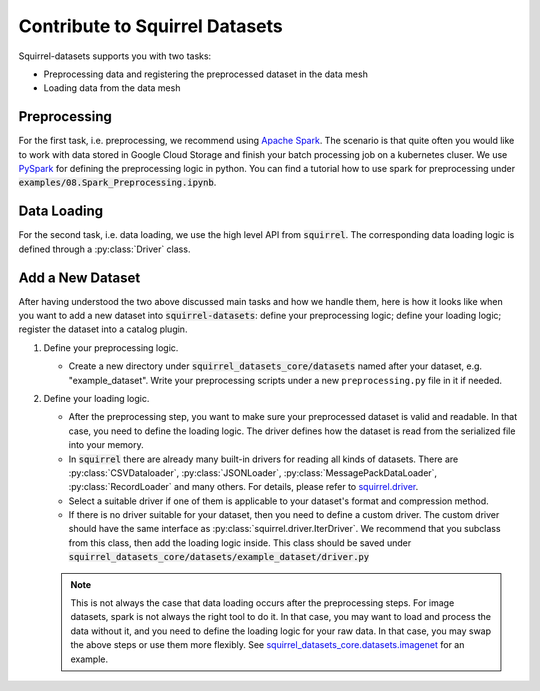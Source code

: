 Contribute to Squirrel Datasets
===============================

Squirrel-datasets supports you with two tasks:

* Preprocessing data and registering the preprocessed dataset in the data mesh
* Loading data from the data mesh

Preprocessing
-------------
For the first task, i.e. preprocessing, we recommend using `Apache Spark`_. The scenario is that quite often you would
like to work with data stored in Google Cloud Storage and finish your batch processing job on a kubernetes cluser. We use
`PySpark`_ for defining the preprocessing logic in python. You can find a tutorial how to use spark for preprocessing under 
:code:`examples/08.Spark_Preprocessing.ipynb`.

Data Loading
------------
For the second task, i.e. data loading, we use the high level API from :code:`squirrel`. The corresponding data loading logic
is defined through a :py:class:`Driver` class.

Add a New Dataset
------------------
After having understood the two above discussed main tasks and how we handle them, here is how it looks like when you
want to add a new dataset into :code:`squirrel-datasets`: define your preprocessing logic; define your loading logic;
register the dataset into a catalog plugin.

#. Define your preprocessing logic.

   - Create a new directory under :code:`squirrel_datasets_core/datasets` named after your dataset, e.g. "example_dataset".
     Write your preprocessing scripts under a new ``preprocessing.py`` file in it if needed.

#. Define your loading logic.

   - After the preprocessing step, you want to make sure your preprocessed dataset is valid and readable. In that case,
     you need to define the loading logic. The driver defines how the dataset is read from the serialized file into your memory.

   - In :code:`squirrel` there are already many built-in drivers for reading all kinds of datasets. There are
     :py:class:`CSVDataloader`, :py:class:`JSONLoader`, :py:class:`MessagePackDataLoader`, :py:class:`RecordLoader`
     and many others. For details, please refer to `squirrel.driver`_.

   - Select a suitable driver if one of them is applicable to your dataset's format and compression method.

   - If there is no driver suitable for your dataset, then you need to define a custom driver. The custom driver should
     have the same interface as :py:class:`squirrel.driver.IterDriver`. We recommend that you subclass from
     this class, then add the loading logic inside. This class should be saved under 
     :code:`squirrel_datasets_core/datasets/example_dataset/driver.py`

   .. note::

     This is not always the case that data loading occurs after the preprocessing steps. For image datasets, spark is
     not always the right tool to do it. In that case, you may want to load and process the data without it, and you
     need to define the loading logic for your raw data. In that case, you may swap the above steps or use them more
     flexibly. See `squirrel_datasets_core.datasets.imagenet`_ for an example.

.. _Apache Spark: https://spark.apache.org/docs/latest/
.. _PySpark: https://spark.apache.org/docs/latest/api/python/
.. _squirrel.driver: https://squirrel.readthedocs.io/
.. _squirrel_datasets_core.datasets.imagenet: https://squirrel.readthedocs.io/